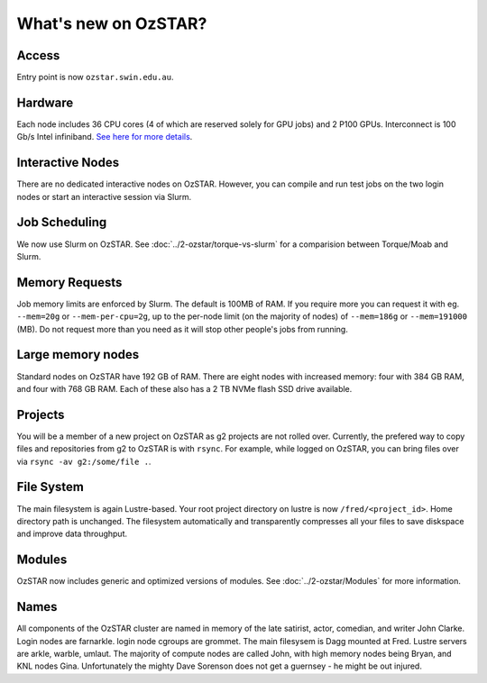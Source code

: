 .. highlight:: rst

What's new on OzSTAR?
==========================

Access
-------

Entry point is now ``ozstar.swin.edu.au``.

Hardware
----------

Each node includes 36 CPU cores (4 of which are reserved solely for GPU jobs) and 2 P100 GPUs. Interconnect is 100 Gb/s Intel infiniband. `See here for more details <https://supercomputing.swin.edu.au/ozstar/>`_.

Interactive Nodes
-------------------

There are no dedicated interactive nodes on OzSTAR. However, you can compile and run test jobs on the two login
nodes or start an interactive session via Slurm.

Job Scheduling
----------------

We now use Slurm on OzSTAR. See :doc:`../2-ozstar/torque-vs-slurm` for a comparision between Torque/Moab and Slurm.

Memory Requests
----------------

Job memory limits are enforced by Slurm. The default is 100MB of RAM. If you require more you can request it with eg. ``--mem=20g`` or ``--mem-per-cpu=2g``, up to the per-node limit (on the majority of nodes) of ``--mem=186g`` or ``--mem=191000`` (MB). Do not request more than you need as it will stop other people's jobs from running.

Large memory nodes
---------------------

Standard nodes on OzSTAR have 192 GB of RAM. There are eight nodes with increased memory: four with 384 GB RAM, and four with 768 GB RAM. Each of these also has a 2 TB NVMe flash SSD drive available.

Projects
------------

You will be a member of a new project on OzSTAR as g2 projects are not rolled over. Currently, the prefered way to copy
files and repositories from g2 to OzSTAR is with ``rsync``. For example, while logged on OzSTAR, you can bring files over via
``rsync -av g2:/some/file .``.


File System
--------------

The main filesystem is again Lustre-based. Your root project directory on lustre is now ``/fred/<project_id>``.
Home directory path is unchanged.
The filesystem automatically and transparently compresses all your files to save diskspace and improve data throughput.

Modules
-----------

OzSTAR now includes generic and optimized versions of modules. See :doc:`../2-ozstar/Modules` for more information.

Names
--------

All components of the OzSTAR cluster are named in memory of the late satirist, actor, comedian, and writer John Clarke. Login nodes are farnarkle. login node cgroups are grommet. The main filesysem is Dagg mounted at Fred. Lustre servers are arkle, warble, umlaut. The majority of compute nodes are called John, with high memory nodes being Bryan, and KNL nodes Gina. Unfortunately the mighty Dave Sorenson does not get a guernsey - he might be out injured.

